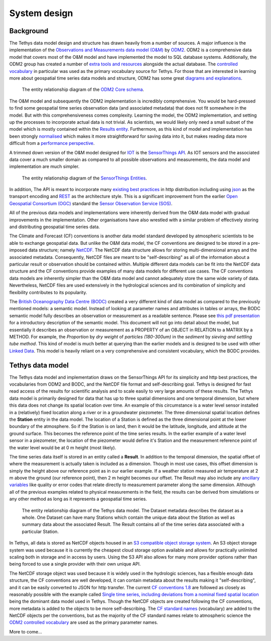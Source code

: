 System design
=============

Background
-----------
The Tethys data model design and structure has drawn heavily from a number of sources. A major influence is the implementation of the `Observations and Measurements data model (O&M) <https://www.ogc.org/standards/om>`_ by `ODM2 <http://www.odm2.org/>`_. ODM2 is a comprehensive data model that covers most of the O&M model and have implemented the model to SQL database systems. Additionally, the ODM2 group has created a number of `extra tools and resources <https://github.com/ODM2/odm2-software-ecosystem>`_ alongside the actual database. The `controlled vocabulary <http://vocabulary.odm2.org/>`_ in particular was used as the primary vocabulary source for Tethys. For those that are interested in learning more about geospatial time series data models and structure, ODM2 has some great `diagrams and explanations <https://github.com/ODM2/ODM2/wiki/documentation>`_.

.. figure:: img/odm2_core_schema.png

	 The entity relationship diagram of the `ODM2 Core schema <http://odm2.github.io/ODM2/schemas/ODM2_Current/diagrams/ODM2Core.html>`_.


The O&M model and subsequently the ODM2 implementation is incredibly comprehensive. You would be hard-pressed to find some geospatial time series observation data (and associated metadata) that does not fit somewhere in the model. But with this comprehensiveness comes complexity. Learning the model, the ODM2 implementation, and setting up the processes to incorporate actual data is not trivial. As scientists, we would likely only need a small subset of the model which is mostly contained within the `Results entity <https://github.com/ODM2/ODM2/blob/master/doc/ODM2Docs/core_results.md>`_. Furthermore, as this kind of model and implementation has been strongly `normalised <https://en.wikipedia.org/wiki/Database_normalization>`_ which makes it more straightforward for saving data into it, but makes reading data more difficult from a `performance perspective <https://en.wikipedia.org/wiki/Denormalization>`_.

A trimmed down version of the O&M model designed for `IOT <https://en.wikipedia.org/wiki/Internet_of_things>`_ is the `SensorThings API <https://www.ogc.org/standards/sensorthings>`_. As IOT sensors and the associated data cover a much smaller domain as compared to all possible observations and measurements, the data model and implementation are much simpler.

.. figure:: img/sensor_things_diagram.png

	 The entity relationship diagram of the `SensorThings Entities <http://docs.opengeospatial.org/is/15-078r6/15-078r6.html>`_.

In addition, The API is meant to incorporate many `existing best practices <https://en.wikipedia.org/wiki/SensorThings_API>`_ in http distribution including using `json <https://en.wikipedia.org/wiki/JSON>`_ as the transport encoding and `REST <https://en.wikipedia.org/wiki/Representational_state_transfer>`_ as the architecture style. This is a significant improvement from the earlier `Open Geospatial Consortium (OGC) <https://en.wikipedia.org/wiki/Open_Geospatial_Consortium>`_ standard the `Sensor Observation Service (SOS) <https://en.wikipedia.org/wiki/Sensor_Observation_Service>`_.

All of the previous data models and implementations were inherently derived from the O&M data model with gradual improvements in the implementation. Other organisations have also wrestled with a similar problem of effectively storing and distributing geospatial time series data.

The Climate and Forecast (CF) conventions is another data model standard developed by atmospheric scientists to be able to exchange geospatial data. But unlike the O&M data model, the CF conventions are designed to be stored in a pre-imposed data structure; namely `NetCDF <https://en.wikipedia.org/wiki/NetCDF>`_. The NetCDF data structure allows for storing multi-dimensional arrays and the associated metadata. Consequently, NetCDF files are meant to be "self-describing" as all of the information about a particular result or observation should be contained within. Multiple different data models can be fit into the NetCDF data structure and the CF conventions provide examples of many data models for different use cases. The CF conventions data models are inherently simpler than the O&M data model and cannot adequately store the same wide variety of data. Nevertheless, NetCDF files are used extensively in the hydrological sciences and its combination of simplicity and flexibility contributes to its popularity.

The `British Oceanography Data Centre (BODC) <https://www.bodc.ac.uk/resources/vocabularies/parameter_codes/>`_ created a very different kind of data model as compared to the previously mentioned models: a semantic model. Instead of looking at parameter names and attributes in tables or arrays, the BODC semantic model fully describes an observation or measurement as a readable sentence. Please see `this pdf presentation <https://www.bodc.ac.uk/resources/vocabularies/parameter_codes/documents/BODC_P01_PUV_semantic_model_Aug19.pdf>`_ for a introductory description of the semantic model. This document will not go into detail about the model, but essentially it describes an observation or measurement as a PROPERTY of an OBJECT in RELATION to a MATRIX by a METHOD. For example, the *Proportion* by *dry weight* of *particles (180-300um)* in the *sediment* by *sieving and settling tube method*. This kind of model is much better at querying than the earlier models and is designed to be used with other `Linked Data <https://en.wikipedia.org/wiki/Linked_data>`_. This model is heavily reliant on a very comprehensive and consistent vocabulary, which the BODC provides.

Tethys data model
------------------
The Tethys data model and implementation draws on the SensorThings API for its simplicity and http best practices, the vocabularies from ODM2 and BODC, and the NetCDF file format and self-describing goal. Tethys is designed for fast read access of the results for scientific analysis and to scale easily to very large amounts of these results. The Tethys data model is primarily designed for data that has up to three spatial dimensions and one temporal dimension, but where this data does not change its spatial location over time. An example of this circumstance is a water level sensor installed in a (relatively) fixed location along a river or in a groundwater piezometer. The three dimensional spatial location defines the **Station** entity in the data model. The location of a Station is defined as the three dimensional point at the lower boundary of the atmosphere. So if the Station is on land, then it would be the latitude, longitude, and altitude at the ground surface. This becomes the reference point of the time series results. In the earlier example of a water level sensor in a piezometer, the location of the piezometer would define it's Station and the measurement reference point of the water level would be at 0 m height (most likely).

The time series data itself is stored in an entity called a **Result**. In addition to the temporal dimension, the spatial offset of where the measurement is actually taken is included as a dimension. Though in most use cases, this offset dimension is simply the height above our reference point as in our earlier example. If a weather station measured air temperature at 2 m above the ground (our reference point), then 2 m height becomes our offset. The Result may also include any `ancillary variables <http://cfconventions.org/Data/cf-conventions/cf-conventions-1.8/cf-conventions.html#ancillary-data>`_ like quality or error codes that relate directly to measurement parameter along the same dimension. Although all of the previous examples related to physical measurements in the field, the results can be derived from simulations or any other method as long as it represents a geospatial time series.

.. figure:: img/flow_diagram_tethys_v03.png

	 The entity relationship diagram of the Tethys data model. The Dataset metadata describes the dataset as a whole. One Dataset can have many Stations which contain the unique data about the Station as well as summary data about the associated Result. The Result contains all of the time series data associated with a particular Station.

In Tethys, all data is stored as NetCDF objects housed in an `S3 compatible object storage system <https://en.wikipedia.org/wiki/Amazon_S3>`_. An S3 object storage system was used because it is currently the cheapest cloud storage option available and allows for practically unlimited scaling both in storage and in access by users. Using the S3 API also allows for many more provider options rather than being forced to use a single provider with their own unique API.

The NetCDF storage object was used because it is widely used in the hydrologic sciences, has a flexible enough data structure, the CF conventions are well developed, it can contain metadata about the results making it "self-describing", and it can be easily converted to JSON for http transfer. The current `CF conventions 1.8 <http://cfconventions.org/Data/cf-conventions/cf-conventions-1.8/cf-conventions.html>`_ are followed as closely as reasonably possible with the example called `Single time series, including deviations from a nominal fixed spatial location <http://cfconventions.org/Data/cf-conventions/cf-conventions-1.8/cf-conventions.html#_single_time_series_including_deviations_from_a_nominal_fixed_spatial_location>`_ being the dominant data model used in Tethys. Though the NetCDF objects are created following the CF conventions, more metadata is added to the objects to be more self-describing. The `CF standard names <http://cfconventions.org/standard-names.html>`_ (vocabulary) are added to the NetCDF objects per the conventions, but as the majority of the CF standard names relate to atmospheric science the `ODM2 controlled vocabulary <http://vocabulary.odm2.org/>`_ are used as the primary parameter names.

More to come...





.. All files/objects in S3 object storage are stored in buckets. You can think of these buckets as root folders housing data files.
..
.. The datasets in those buckets are organised in three layers:
..   - Dataset metadata
..   - Stations
..   - Results
